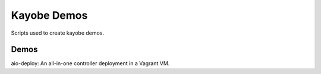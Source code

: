 Kayobe Demos
============

Scripts used to create kayobe demos.

Demos
-----

aio-deploy: An all-in-one controller deployment in a Vagrant VM.
